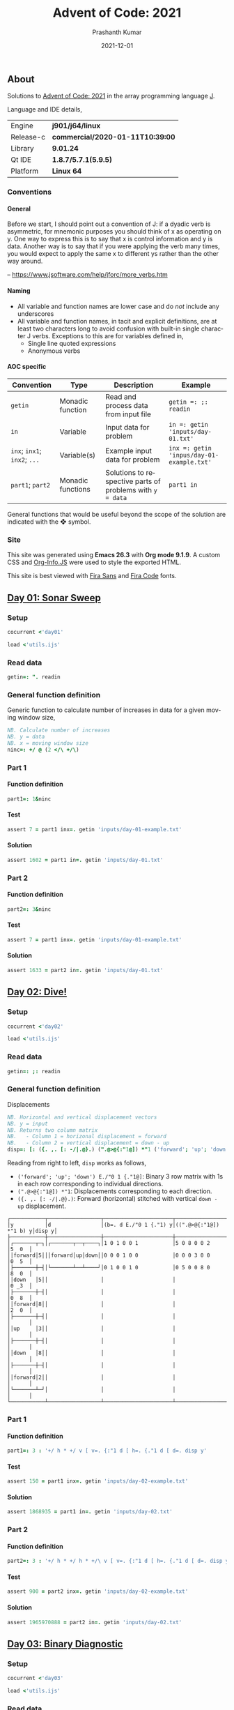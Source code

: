 #+TITLE:     Advent of Code: 2021
#+AUTHOR:    Prashanth Kumar
#+DATE:      2021-12-01
#+EMAIL:     prasxanth.kumar@gmail.com
#+LANGUAGE:  en

#+INFOJS_OPT: view:info toc:t tdepth:2 sdepth:1 ltoc:nil mouse:underline path:org-info.js buttons:t

#+PROPERTY: header-args:J  :session *aoc2021* :eval never-export

#+HTML_HEAD: <link rel="stylesheet" type="text/css" href="org.css"/>
#+EXPORT_FILE_NAME: docs/index.html
#+EXPORT_EXCLUDE_TAGS: noexport

#+OPTIONS: ':t *:t -:t ::t <:t H:4 \n:nil ^:t arch:headline author:t c:nil
#+OPTIONS: creator:comment d:(not LOGBOOK) date:t e:t email:nil f:t inline:t
#+OPTIONS: num:nil p:nil pri:nil stat:t tags:t tasks:t tex:t timestamp:t toc:t

** Initializations                                                 :noexport:

*** Set working directory path

#+NAME: setwd
#+BEGIN_SRC j :results output
  (1!:44) (jpath '~/Documents/advent-of-code-2021/')
  load <'utils.ijs'
  getcwd ''
#+END_SRC

#+RESULTS: setwd
: /mnt/c/Users/pkumar162722/OneDrive - Applied Materials/Scratch/Analytics Exercises/Scripts/advent-of-code-2021

** About
Solutions to [[https://adventofcode.com/2021][Advent of Code: 2021]] in the array programming language [[https://www.jsoftware.com/#/][J]]. 

Language and IDE details,

| Engine    | *j901/j64/linux*                 |
| Release-c | *commercial/2020-01-11T10:39:00* |
| Library   | *9.01.24*                        |
| Qt IDE    | *1.8.7/5.7.1(5.9.5)*             |
| Platform  | *Linux 64*                       |

*** Conventions

**** General

#+begin_note
Before we start, I should point out a convention of J: if a dyadic verb is asymmetric, 
for mnemonic purposes you should think of x as operating on y.  One way to express this is to say that x is control 
information and y is data.  Another way is to say that if you were applying the verb many times, you would expect to 
apply the same x to different ys rather than the other way around.

-- https://www.jsoftware.com/help/jforc/more_verbs.htm
#+end_note

**** Naming
  + All variable and function names are lower case and do /not/ include any underscores
  + All variable and function names, in tacit and explicit definitions, are at least two characters long to avoid confusion with 
    built-in single character J verbs. Exceptions to this are for variables defined in,
    - Single line quoted expressions
    - Anonymous verbs

**** AOC specific

| Convention                   | Type              | Description                                               | Example                                   |
|------------------------------+-------------------+-----------------------------------------------------------+-------------------------------------------|
| =getin=                      | Monadic function  | Read and process data from input file                     | =getin =: ;: readin=                      |
| =in=                         | Variable          | Input data for problem                                    | =in =: getin 'inputs/day-01.txt'=         |
| =inx=; =inx1=; =inx2=; =...= | Variable(s)       | Example input data for problem                            | =inx =: getin 'inpus/day-01-example.txt'= |
| =part1=; =part2=            | Monadic functions | Solutions to respective parts of problems with =y = data= | =part1 in=                                |

#+begin_attention
General functions that would be useful beyond the scope of the solution are indicated with the ❖ symbol.
#+end_attention

*** Site

This site was generated using *Emacs 26.3* with *Org mode 9.1.9*. A custom CSS and [[https://orgmode.org/worg/code/org-info-js/][Org-Info.JS]] were used to style the exported HTML.

This site is best viewed with [[https://fonts.google.com/specimen/Fira+Sans][Fira Sans]] and [[https://fonts.google.com/specimen/Fira+Code][Fira Code]] fonts.

** [[https://adventofcode.com/2021/day/1][Day 01: Sonar Sweep]]

#+TOC: headlines 2 local

*** Setup

#+BEGIN_SRC j :results output silent
cocurrent <'day01'
#+END_SRC

#+BEGIN_SRC j :results output silent :tangle day01.ijs
load <'utils.ijs'
#+END_SRC

*** Read data

#+BEGIN_SRC j :results output silent :tangle day01.ijs
getin=: ". readin
#+END_SRC

*** General function definition

Generic function to calculate number of increases in data for a given moving window size,
#+BEGIN_SRC j :results output silent :tangle day01.ijs 
NB. Calculate number of increases
NB. y = data
NB. x = moving window size
ninc=: +/ @ (2 </\ +/\)
#+END_SRC

*** Part 1

**** Function definition

#+BEGIN_SRC j :results output silent :tangle day01.ijs
part1=: 1&ninc
#+END_SRC

**** Test

#+BEGIN_SRC j :results output value :tangle day01.ijs
assert 7 = part1 inx=. getin 'inputs/day-01-example.txt'
#+END_SRC

#+RESULTS:

**** Solution

#+BEGIN_SRC j :results output value :tangle day01.ijs
assert 1602 = part1 in=. getin 'inputs/day-01.txt'
#+END_SRC

#+RESULTS:

*** Part 2

**** Function definition

#+BEGIN_SRC j :results output silent :tangle day01.ijs
part2=: 3&ninc
#+END_SRC

**** Test

#+BEGIN_SRC j :results output value :tangle day01.ijs
assert 7 = part1 inx=. getin 'inputs/day-01-example.txt'
#+END_SRC

#+RESULTS:

**** Solution

#+BEGIN_SRC j :results output value :tangle day01.ijs
assert 1633 = part2 in=. getin 'inputs/day-01.txt'
#+END_SRC

#+RESULTS:

** [[https://adventofcode.com/2021/day/2][Day 02: Dive!]]

#+TOC: headlines 2 local

*** Setup

#+BEGIN_SRC j :results output silent
cocurrent <'day02'
#+END_SRC

#+BEGIN_SRC j :results output silent :tangle day02.ijs
load <'utils.ijs'
#+END_SRC

*** Read data

#+BEGIN_SRC j :results output silent :tangle day02.ijs
getin=: ;: readin
#+END_SRC

*** General function definition

***** Displacements

#+BEGIN_SRC j :results output silent :tangle day02.ijs
NB. Horizontal and vertical displacement vectors
NB. y = input
NB. Returns two column matrix
NB.   - Column 1 = horizonal displacement = forward
NB.   - Column 2 = vertical displacement = down - up
disp=: [: ({. ,. [: -/|.@}.) (".@>@{:"1@]) *"1 ('forward'; 'up'; 'down') E./"0 1 {."1@]
#+END_SRC

#+RESULTS:

Reading from right to left, =disp= works as follows,

+ =('forward'; 'up'; 'down') E./"0 1 {."1@]=: Binary 3 row matrix with 1s in each row corresponding to individual directions.
+ =(".@>@{:"1@]) *"1=: Displacements corresponding to each direction.
+ =({. ,. [: -/|.@}.)=: Forward (horizontal) stitched with vertical =down - up= displacement.

#+BEGIN_SRC j :results output value :exports results
3 : 0''
y=. getin 'inputs/day-02-example.txt'
d=. ('forward'; 'up'; 'down')
g=. (".&.> ,:~ ]) ('y'; 'd'; '(b=. d E./"0 1 {."1) y'; '((".@>@{:"1@]) *"1 b) y'; 'disp y')
smoutput g
)
#+END_SRC

#+RESULTS:
#+begin_example
┌───────────┬─────────────────┬──────────────────────┬───────────────────────┬──────┐
│y          │d                │(b=. d E./"0 1 {."1) y│((".@>@{:"1@]) *"1 b) y│disp y│
├───────────┼─────────────────┼──────────────────────┼───────────────────────┼──────┤
│┌───────┬─┐│┌───────┬──┬────┐│1 0 1 0 0 1           │5 0 8 0 0 2            │5  0  │
││forward│5│││forward│up│down││0 0 0 1 0 0           │0 0 0 3 0 0            │0  5  │
│├───────┼─┤│└───────┴──┴────┘│0 1 0 0 1 0           │0 5 0 0 8 0            │8  0  │
││down   │5││                 │                      │                       │0 _3  │
│├───────┼─┤│                 │                      │                       │0  8  │
││forward│8││                 │                      │                       │2  0  │
│├───────┼─┤│                 │                      │                       │      │
││up     │3││                 │                      │                       │      │
│├───────┼─┤│                 │                      │                       │      │
││down   │8││                 │                      │                       │      │
│├───────┼─┤│                 │                      │                       │      │
││forward│2││                 │                      │                       │      │
│└───────┴─┘│                 │                      │                       │      │
└───────────┴─────────────────┴──────────────────────┴───────────────────────┴──────┘
#+end_example

*** Part 1

**** Function definition

#+BEGIN_SRC j :results output silent :tangle day02.ijs
part1=: 3 : '+/ h * +/ v [ v=. {:"1 d [ h=. {."1 d [ d=. disp y'
#+END_SRC

**** Test

#+BEGIN_SRC j :results output value :tangle day02.ijs
assert 150 = part1 inx=. getin 'inputs/day-02-example.txt'
#+END_SRC

#+RESULTS:

**** Solution
    
#+BEGIN_SRC j :results output scalar value :tangle day02.ijs
assert 1868935 = part1 in=. getin 'inputs/day-02.txt'
#+END_SRC

#+RESULTS:

*** Part 2

**** Function definition

#+BEGIN_SRC j :results output silent :tangle day02.ijs
part2=: 3 : '+/ h * +/ h * +/\ v [ v=. {:"1 d [ h=. {."1 d [ d=. disp y'
#+END_SRC

**** Test

#+BEGIN_SRC j :results output value :tangle day02.ijs
assert 900 = part2 inx=. getin 'inputs/day-02-example.txt'
#+END_SRC

#+RESULTS:

**** Solution

#+BEGIN_SRC j :results output scalar value :tangle day02.ijs
assert 1965970888 = part2 in=. getin 'inputs/day-02.txt'
#+END_SRC

#+RESULTS:

** [[https://adventofcode.com/2021/day/3][Day 03: Binary Diagnostic]]

#+TOC: headlines 2 local

*** Setup
   
#+BEGIN_SRC j :results output silent
cocurrent <'day03'
#+END_SRC

#+BEGIN_SRC j :results output silent :tangle day03.ijs
load <'utils.ijs'
#+END_SRC

*** Read data

#+BEGIN_SRC j :results output silent :noweb yes :tangle day03.ijs
getin=: "."0 readin
#+END_SRC

*** Part 1
**** Function definition

#+BEGIN_SRC j :results output silent :tangle day03.ijs
part1=: (*&:#. -.)@(-:@# < +/)  NB. (epsilon =: -. gamma)
#+END_SRC

**** Test
#+BEGIN_SRC j :results output value :tangle day03.ijs
assert 198 = part1 inx=. getin 'inputs/day-03-example.txt'
#+END_SRC

#+RESULTS:

**** Solution
#+BEGIN_SRC j :results output scalar value :tangle day03.ijs
assert 2595824 = part1 in=. getin 'inputs/day-03.txt'
#+END_SRC

#+RESULTS:

*** Part 2: Approach 1
**** Function definitions
The approach is to recursively filter rows by the most (or least) common element in the first column and then move the first column 
to the end of the input matrix until only one row remains. However, this only works when the number of iterations required is equal to 
the number of columns, since in this case the order of the columns is unchanged at the end of the iterations cycle. The general case, 
where the number of iterations is less than the number of columns, is handled by adding column numbers as the first row to the input and 
then using the resulting permutation of column numbers at the end of the iterations to restore the original column order.

#+BEGIN_SRC j :results output silent :tangle day03.ijs
rating=: 1 : '[: ({: {~ /:@{.) [: (1&|.)"1@({. , u filtrows@}.)^:(2: < #)^:_ (i.@{:@$ , ])'
#+END_SRC

where,
#+BEGIN_SRC j :results output silent :tangle day03.ijs
filtrows=: 1 : '] #~ {."1 = -:@# u [: +/ {."1'
#+END_SRC

Reading from right to left, the =rating= function works as follows,

+ =(i.@{:@$ , ])=: Prepend a row of column numbers (header) to the input.                                          
+ =(1&│.)"1@({. , u filtrows@}.)^:(2: < #)^:_=: 
    - Filter rows, /without header/, from input matrix corresponding to =u= (most or least) common elements in the first column. 
    - Add back header, and move first column to end of filtered input.
    - Stop when two rows remain (1 header row + 1 input row).
+ =({: {~ /:@{.)=: Reorder second row (input) by first row (column numbers).  

#+BEGIN_SRC j :results output value :exports results
3 : 0''
y=. #.inv 5 13 29 11
g=. (".&.> ,.~ ]) ('y'; '(h=. i.@{:@$ , ]) y'; '(t=. ({. , <: filtrows@}.)) h y'; '(s=. (1&|.)"1)@t^:1 h y'; 's@t^:2 h y'; 'r=. s@t^:3 h y'; '({: {~ /:@{.) r'; '<: rating y') 
smoutput g
)
#+END_SRC

#+RESULTS:
#+begin_example
┌───────────────────────────────┬─────────┐
│y                              │0 0 1 0 1│
│                               │0 1 1 0 1│
│                               │1 1 1 0 1│
│                               │0 1 0 1 1│
├───────────────────────────────┼─────────┤
│(h=. i.@{:@$ , ]) y            │0 1 2 3 4│
│                               │0 0 1 0 1│
│                               │0 1 1 0 1│
│                               │1 1 1 0 1│
│                               │0 1 0 1 1│
├───────────────────────────────┼─────────┤
│(t=. ({. , <: filtrows@}.)) h y│0 1 2 3 4│
│                               │0 0 1 0 1│
│                               │0 1 1 0 1│
│                               │0 1 0 1 1│
├───────────────────────────────┼─────────┤
│(s=. (1&|.)"1)@t^:1 h y        │1 2 3 4 0│
│                               │0 1 0 1 0│
│                               │1 1 0 1 0│
│                               │1 0 1 1 0│
├───────────────────────────────┼─────────┤
│s@t^:2 h y                     │2 3 4 0 1│
│                               │1 0 1 0 1│
│                               │0 1 1 0 1│
├───────────────────────────────┼─────────┤
│r=. s@t^:3 h y                 │3 4 0 1 2│
│                               │0 1 0 1 1│
├───────────────────────────────┼─────────┤
│({: {~ /:@{.) r                │0 1 1 0 1│
├───────────────────────────────┼─────────┤
│<: rating y                    │0 1 1 0 1│
└───────────────────────────────┴─────────┘
#+end_example

***** Life support rating

#+BEGIN_SRC j :results output silent :tangle day03.ijs
part2=: */@:#.@(> rating ,: <: rating)
#+END_SRC

**** Test

#+BEGIN_SRC j :results output value :tangle day03.ijs
assert 230 = part2 inx=. getin 'inputs/day-03-example.txt'
#+END_SRC

#+RESULTS:

**** Solution
#+BEGIN_SRC j :results output scalar value :tangle day03.ijs
assert 2135254 = part2 in=. getin 'inputs/day-03.txt'
#+END_SRC

#+RESULTS:

*** Part 2: Approach 2
**** Function definitions

Approach is to iteratively remove all rows with the most (or least) common elements across each column.

#+BEGIN_SRC j :results output silent :tangle day03.ijs
rating=: 1 : 0
ix=. {.@I.@(-. @ (-: 1&|.)"1 @ |:) NB. index of first column where elements differ
cm=. { +/ u~ # - +/ 	     NB. common elements 'u' in x = column of y = data
fr=. ix (] #~ cm = {"1) ]  NB. filter all rows with 'cm' common elements in column (ix y)
fr`]@.(1 = #@])^:_ y	     NB. iterate until one row remains
)
#+END_SRC

#+BEGIN_SRC j :results output silent :tangle day03.ijs
part2=: [: */ [: #. > rating , <: rating
#+END_SRC

**** Test
#+BEGIN_SRC j :results output value :tangle day03.ijs
assert 230 = part2 inx=. getin 'inputs/day-03-example.txt'
#+END_SRC

#+RESULTS:
**** Solution
#+BEGIN_SRC j :results output scalar value :tangle day03.ijs
assert 2135254 = part2 in=. getin 'inputs/day-03.txt'
#+END_SRC

#+RESULTS:

** [[https://adventofcode.com/2021/day/4][Day 04: Giant Squid]]

#+TOC: headlines 2 local

*** Setup
   
#+BEGIN_SRC j :results output silent
cocurrent <'day04'
#+END_SRC

#+BEGIN_SRC j :results output silent :tangle day04.ijs
load <'utils.ijs'
#+END_SRC

*** Read data

#+BEGIN_SRC j :results output silent :tangle day04.ijs
getin=: a: -.~ <@". readin@]
#+END_SRC

Split list of calls and boards in input data,

#+BEGIN_SRC j :results output silent :tangle day04.ijs
calls=: 0&{::
boards=: _5 [\ >@}. 
#+END_SRC

*** General function definitions 
**** Winning Sequence

One approach to obtaining the winning sequence of boards and corresponding calls is described below.

Consider the following set of calls,

#+BEGIN_SRC j :results output value
excalls=: 45 41 47 36 46 27 44 24 33 35 26 38 43 28 23 32 34 25 29 39 31 40 37 42 30
#+END_SRC

#+RESULTS:

and the corresponding board,

#+BEGIN_SRC j :results output value :exports both
exboard=: _5 [\ 23 + 25?.25
exboard
#+END_SRC

#+RESULTS:
: 42 44 31 26 32
: 36 34 40 45 43
: 28 24 25 41 46
: 30 35 29 47 33
: 39 23 37 38 27

The call number (index) at which an element on the board is marked is,

#+BEGIN_SRC j :results output value :exports both
excalls i. exboard
#+END_SRC

#+RESULTS:
: 23  6 20 10 15
:  3 16 21  0 12
: 13  7 17  1  4
: 24  9 18  2  8
: 19 14 22 11  5

#+begin_important
The *maximum* in each row (or column) above is the call index at which all numbers in that row (or column) are marked.
#+end_important

For example, all numbers in the first row are not marked until the 23^rd number is called. For the second row, it is the 21^st number called and so on.
Thus,

#+BEGIN_SRC j :results output value :exports both
excalls ((>./"1 , >./)@i.) exboard
#+END_SRC

#+RESULTS:
: 23 21 17 24 22 24 16 22 11 15

#+begin_important
The earliest a board can win /Bingo!/ is given by the *minimum* of the (maximum row and column) indices. 
#+end_important

In the example above, the board wins after the 11^th number is called because after that all numbers in the 4^th column will be marked,

#+BEGIN_SRC j :results output value :exports both
excalls ((<./)@(>./"1 , >./)@i.) exboard
#+END_SRC

#+RESULTS:
: 11

Now consider the example set of calls and the three boards in the problem,
#+BEGIN_SRC j :results output silent
inx=: getin 'inputs/day-04-example.txt'
#+END_SRC

#+BEGIN_SRC j :results output value :exports both
calls inx
#+END_SRC
#+RESULTS:
: 7 4 9 5 11 17 23 2 0 14 21 24 10 16 13 6 15 25 12 22 18 20 8 19 3 26 1

#+BEGIN_SRC j :results output value :exports both
boards inx
#+END_SRC

#+RESULTS:
#+begin_example
22 13 17 11  0
 8  2 23  4 24
21  9 14 16  7
 6 10  3 18  5
 1 12 20 15 19

 3 15  0  2 22
 9 18 13 17  5
19  8  7 25 23
20 11 10 24  4
14 21 16 12  6

14 21 17 24  4
10 16 15  9 19
18  8 23 26 20
22 11 13  6  5
 2  0 12  3  7
#+end_example

The call indices at which each board wins /Bingo!/ ⇒ 1 row or column is completely marked,

#+BEGIN_SRC j :results output value :exports both
(calls (<./)@(>./"1 , >./)"_1@i. boards) inx
#+END_SRC

#+RESULTS:
: 13 14 11

Calls up to the n^th index = =(n + 1) {. calls= ⇒ above results must be incremented by one,

#+BEGIN_SRC j :results output value :exports both
(calls >:@(<./)@(>./"1 , >./)"_1@i. boards) inx
#+END_SRC

#+RESULTS:
: 14 15 12

#+begin_attention
*Grading-up* the winning call indices gives the corresponding boards.
#+end_attention

So a two column list of boards and corresponding win call indices, ordered by the call indices, is

#+BEGIN_SRC j :results output value :exports both
(calls (/: ,. /:~)@(>:@(<./)@(>./"1 , >./)"_1@i.) boards) inx
#+END_SRC

#+RESULTS:
: 2 12
: 0 14
: 1 15

 ⇒ the 2^nd board wins after the 12^th call, the 0^th board after the 14^th and the 1^st board after the 15^th call.

The winning sequence function is thus defined,

#+BEGIN_SRC j :results output silent :tangle day04.ijs
winseq=: (/: ,. /:~)@(>:@(<./)@(>./"1 , >./)"_1@i.)
#+END_SRC

**** Score

#+BEGIN_SRC j :results output silent :tangle day04.ijs
NB. Calculate score
NB. y = boards
NB. x = calls
NB. u = monadic function to select nth winning board
score=: 1 : '(c {:@{. x) * +/ (, b { y) -. (c {. x) [ ''b c''=. x u @ winseq y'
#+END_SRC

*** Part 1

**** Function definition

#+BEGIN_SRC j :results output silent :tangle day04.ijs
part1=: calls {. score boards
#+END_SRC

**** Test

#+BEGIN_SRC j :results output value :tangle day04.ijs
assert 4512 = part1 inx=. getin 'inputs/day-04-example.txt'
#+END_SRC

#+RESULTS:

**** Solution

#+BEGIN_SRC j :results output value :tangle day04.ijs
assert 2496 = part1 in=. getin 'inputs/day-04.txt'
#+END_SRC

#+RESULTS:

*** Part 2

**** Function definition

#+BEGIN_SRC j :results output silent :tangle day04.ijs
part2=: calls {: score boards
#+END_SRC

**** Test

#+BEGIN_SRC j :results output value :tangle day04.ijs
assert 1924 = part2 inx=. getin 'inputs/day-04-example.txt'
#+END_SRC

#+RESULTS:

**** Solution

#+BEGIN_SRC j :results output value :tangle day04.ijs
assert 25925 = part2 in=. getin 'inputs/day-04.txt'
#+END_SRC

#+RESULTS:
** [[https://adventofcode.com/2021/day/5][Day 05: Hydrothermal Venture]]

#+TOC: headlines 2 local

*** Setup

#+BEGIN_SRC j :results output silent
cocurrent <'day05'
#+END_SRC

#+BEGIN_SRC j :results output silent :tangle day05.ijs
load <'utils.ijs'
#+END_SRC

*** Read data

#+BEGIN_SRC j :results output silent :tangle day05.ijs
getin=: ".@(rplc&('->';',:';',';' ')) readin
#+END_SRC

Note that '->' is replaced with ',:' so that executing each row casts the =(x, y)= coordinates in each row to a $2 \times 2$ matrix. This results in 
an $N \times 2 \times 2$ matrix for $N$ points (rows) in the file.

*** General function definitions

**** ❖ Sequence generator

Generate sequence in closed interval =(x, y)=,

#+BEGIN_SRC j :results output silent :tangle day05.ijs 
NB. Generate sequence in closed interval (x, y)
NB. x < y: Ascending  ]  5 seq 8  => 5 6 7 8
NB. x > y: Descending ] _2 seq _5 => _2 _3 _4 _5
NB. x = y: Constant   ]  0 seq 0  => 0
seq=: [ + (-@* * i.@>:@|)@-
#+END_SRC

#+BEGIN_SRC j :results output value :exports results
(".&.> ,:~ ]) ('_3 seq 4'; '7 seq 3'; '9 seq 9')
#+END_SRC

#+RESULTS:
: ┌──────────────────┬─────────┬───────┐
: │_3 seq 4          │7 seq 3  │9 seq 9│
: ├──────────────────┼─────────┼───────┤
: │_3 _2 _1 0 1 2 3 4│7 6 5 4 3│9      │
: └──────────────────┴─────────┴───────┘

For 2-element =x = (x1, y1)= and =y = (x2, y2)=, =seq= can be considered to interpolate between the coordinates. 
Of course this only works for horizontal, vertical and 45^o diagonal lines!

#+BEGIN_SRC j :results output value :exports results
(".&.> ,:~ ]) ('(0 9) seq (5 9)'; '(3 2) seq (3 7)'; '(4 4) seq (8 8)')
#+END_SRC

#+RESULTS:
: ┌───────────────┬───────────────┬───────────────┐
: │(0 9) seq (5 9)│(3 2) seq (3 7)│(4 4) seq (8 8)│
: ├───────────────┼───────────────┼───────────────┤
: │0 1 2 3 4 5    │3 3 3 3 3 3    │4 5 6 7 8      │
: │9 9 9 9 9 9    │2 3 4 5 6 7    │4 5 6 7 8      │
: └───────────────┴───────────────┴───────────────┘

**** ❖ Points

#+BEGIN_SRC j :results output silent :tangle day05.ijs
NB. Interpolate points across coordinate endpoints
NB. y = N x 2 x 2 matrix of N points
NB.         2 x 2 submatrices are (x1 y1 ,: x2 y2) coordinates for each point
NB. Returns 2-column list of interpolated (x, y) pairs for all points
pts=: [: ; _2 <@|:@seq"1/\"_1 ]
#+END_SRC


#+BEGIN_SRC j :results output value :exports results
3 : 0''
y=. _2 [\"_1 (0 9 5 9 , 3 2 3 7 ,: 4 4 8 8)
g=. (".&.> ,:~ ]) ('y'; 'pts y')
smoutput g
)
#+END_SRC

#+RESULTS:
#+begin_example
┌───┬─────┐
│y  │pts y│
├───┼─────┤
│0 9│0 9  │
│5 9│1 9  │
│   │2 9  │
│3 2│3 9  │
│3 7│4 9  │
│   │5 9  │
│4 4│3 2  │
│8 8│3 3  │
│   │3 4  │
│   │3 5  │
│   │3 6  │
│   │3 7  │
│   │4 4  │
│   │5 5  │
│   │6 6  │
│   │7 7  │
│   │8 8  │
└───┴─────┘
#+end_example

**** Intersections

#+BEGIN_SRC j :results output silent :tangle day05.ijs
NB. Count number of intersections between N lines
NB. y = N x 2 x 2 matrix of N points
NB.         2 x 2 submatrices are (x1 y1 ,: x2 y2) coordinates for each point
NB. x is minimum number of intersections
intersect=: [: +/ [ <: [: #/.~ pts 
#+END_SRC

**** Filter vertical and horizontal lines

#+BEGIN_SRC j :results output silent :tangle day05.ijs
NB. Filter coordinates of vertical and horizontal lines
NB. y = N x 2 x 2 matrix of N points
NB.         2 x 2 submatrices are (x1 y1 ,: x2 y2) coordinates for each point
filtvh=: ] #~ (+./"1 @: =/)"_1
#+END_SRC

*** Part 1

**** Function definition

#+BEGIN_SRC j :results output silent :tangle day05.ijs
part1=: 2&intersect @ filtvh
#+END_SRC

**** Test

#+BEGIN_SRC j :results output value :tangle day05.ijs
assert 5 = part1 inx=. getin 'inputs/day-05-example.txt'
#+END_SRC

#+RESULTS:

**** Solution

#+BEGIN_SRC j :results output value :tangle day05.ijs
assert 7473 = part1 in=. getin 'inputs/day-05.txt'
#+END_SRC

#+RESULTS:

*** Part 2

**** Function definition

#+BEGIN_SRC j :results output silent :tangle day05.ijs
part2=: 2&intersect
#+END_SRC

**** Test

#+BEGIN_SRC j :results output value :tangle day05.ijs
assert 12 = part2 inx=. getin 'inputs/day-05-example.txt'
#+END_SRC

#+RESULTS:

**** Solution

#+BEGIN_SRC j :results output value :tangle day05.ijs
assert 24164 = part2 in=. getin 'inputs/day-05.txt'
#+END_SRC

#+RESULTS:

** [[https://adventofcode.com/2021/day/6][Day 06: Lanternfish]]

#+TOC: headlines 2 local

*** Setup

#+BEGIN_SRC j :results output silent
cocurrent <'day06'
#+END_SRC

#+BEGIN_SRC j :results output silent :tangle day06.ijs
load <'utils.ijs'
#+END_SRC

*** Read data

#+BEGIN_SRC j :results output silent :tangle day06.ijs
getin=: [: , ". readin
#+END_SRC

*** General function definitions

**** Stochastic matrix

This class of problems is most easily solved using a [[https://en.wikipedia.org/wiki/Stochastic_matrix][stochastic matrix]]. The function below defines a stochastic matrix per conditions of the problem,

#+BEGIN_SRC j :results output silent :tangle day06.ijs 
NB. stochastic matrix
stoctrix=: (1 0) ,~ (0 0 0 0 0 0 1 0) ,. (e.@i. 8)
#+END_SRC

#+BEGIN_SRC j :results output value :exports both
stoctrix
#+END_SRC

#+RESULTS:
: 0 1 0 0 0 0 0 0 0
: 0 0 1 0 0 0 0 0 0
: 0 0 0 1 0 0 0 0 0
: 0 0 0 0 1 0 0 0 0
: 0 0 0 0 0 1 0 0 0
: 0 0 0 0 0 0 1 0 0
: 1 0 0 0 0 0 0 1 0
: 0 0 0 0 0 0 0 0 1
: 1 0 0 0 0 0 0 0 0

**** Matrix operations

#+BEGIN_SRC j :results output silent :tangle day06.ijs
NB. Matrix product
mp=: +/ . *
#+END_SRC

#+BEGIN_SRC j :results output silent :tangle day06.ijs
NB. Raise matrix to nth power
NB. Source: https://code.jsoftware.com/wiki/Essays/Repeated_Squaring
mpow=: 4 : 'mp/ mp~^:(I.|.#:y) x'
#+END_SRC

**** Number of fish

#+BEGIN_SRC j :results output silent :tangle day06.ijs
NB. Count number of fish after N generations
NB. x = input/start state
NB. y = generations (integer)
nfish=: [: +/ stoctrix&mpow@] mp ([: <:@#/.~ (i.9) , [)
#+END_SRC

Reading from right to left, =nfish= works as follows, 

+ =([: <:@#/.~ (i.9) , [)=: Count number of fish in input grouped by =x= (age)
+ =stoctrix&mpow@] mp=: Multiply grouped fish count by stochastic matrix after =y= generations
+ =+/=: Total fish after =y= generations

*** Part 1

**** Function definition

#+BEGIN_SRC j :results output silent :tangle day06.ijs
part1=: nfish
#+END_SRC

**** Test

#+BEGIN_SRC j :results output value :tangle day06.ijs
inx=. getin 'inputs/day-06-example.txt'
assert 26 = inx part1 18 
assert 5934 = inx part1 80
#+END_SRC

#+RESULTS:

**** Solution

#+BEGIN_SRC j :results output value :tangle day06.ijs
assert 360761 = 80 part1~ in=. getin 'inputs/day-06.txt'
#+END_SRC

#+RESULTS:

*** Part 2

**** Function definition

#+BEGIN_SRC j :results output silent :tangle day06.ijs
part2=: nfish
#+END_SRC

**** Test

#+BEGIN_SRC j :results output value :tangle day06.ijs
assert 26984457539 = 256 part1~ inx=. getin 'inputs/day-06-example.txt'
#+END_SRC

#+RESULTS:

**** Solution

#+BEGIN_SRC j :results output value :tangle day06.ijs
assert 1632779838045 = 256 part2~ in=. getin 'inputs/day-06.txt'
#+END_SRC

#+RESULTS:

** [[https://adventofcode.com/2021/day/7][Day 07: The Treachery of Whales]]

#+TOC: headlines 2 local

*** Setup

#+BEGIN_SRC j :results output silent
cocurrent <'day07'
#+END_SRC

#+BEGIN_SRC j :results output silent :tangle day07.ijs
load 'stats/base'
load <'utils.ijs'
#+END_SRC

*** Read data

#+BEGIN_SRC j :results output silent :tangle day07.ijs
getin=: [: , ". readin
#+END_SRC

*** Part 1

**** Function definition

See this [[https://math.stackexchange.com/questions/318381/on-a-1-d-line-the-point-that-minimizes-the-sum-of-the-distances-is-the-median][stackexchange]] question for the explanation of why median minimizes the distance on a 1-D line. 

#+BEGIN_SRC j :results output silent :tangle day07.ijs
part1=: [: +/ |@(] - median)
#+END_SRC

**** Test

#+BEGIN_SRC j :results output value :tangle day07.ijs
assert 37 = part1 inx=. getin 'inputs/day-07-example.txt'
#+END_SRC

#+RESULTS:

**** Solution

#+BEGIN_SRC j :results output value :tangle day07.ijs
assert 329389 = part1 in=. getin 'inputs/day-07.txt'
#+END_SRC

#+RESULTS:

*** Part 2

**** Function definition

#+BEGIN_SRC j :results output silent :tangle day07.ijs
part2=: [: x:@+/ -:@(>: * ])@(] |@- <.@mean)
#+END_SRC

Reading from right to left, this works as follows,

+ =-:@(>: * ])@(] |@- <.@mean)=
  - =(] |@- <.@mean)=: Mean absolute deviation = distance from best horizontal position
    - =<.@mean=: Largest integer not tolerantly exceeding the mean
  - =-:@(>: * ])=: Fuel cost for each crab = $n (n + 1)/2$
+ =+/=: Total fuel cost
+ =x:=: Extended integer (full precision)

**** Test

#+BEGIN_SRC j :results output value :tangle day07.ijs
assert 170 = part2 inx=. getin 'inputs/day-07-example.txt'
#+END_SRC

#+RESULTS:

***** Notes                                                        :noexport:

    The solution in the example is =168=. This is obtained by using =>.@mean=, instead of =<.@mean=, in =part2= above. The reason is that the mean 
    optimizes $n^2$ but here it is used to optimize $n (n+1) / 2 = \mathcal{O} (n^2 + n)$. The uncertainty therefore comes from the residual 
    $\mathcal{O}(n)$.

**** Solution

#+BEGIN_SRC j :results output value :tangle day07.ijs
assert 86397080 = part2 in=. getin 'inputs/day-07.txt'
#+END_SRC

#+RESULTS:

** [[https://adventofcode.com/2021/day/8][Day 08: Seven Segment Search]]

#+TOC: headlines 2 local

*** Setup

#+BEGIN_SRC j :results output silent
cocurrent <'day08'
#+END_SRC

#+BEGIN_SRC j :results output silent :tangle day08.ijs
load <'utils.ijs'
#+END_SRC

*** Read data

#+BEGIN_SRC j :results output silent :tangle day08.ijs
getin=: [: /:~&.> ;: readin
#+END_SRC

To simplify the solution, the random-ordered entries are sorted alphabetically. 

*** Part 1

**** Function definitions

This solution is from [[https://github.com/jitwit/aoc/blob/a/J/21/08.ijs][jitwit]].

#+BEGIN_SRC j :results output silent :tangle day08.ijs
NB. Count number of digits of given length
NB. y = boxed list of coded digits
NB. x = list of digit lengths
NB. output is count of digits of lengths x in y
ndiglen=: [: +/ [: , [ e.~ #&> @ ]
#+END_SRC

Reading from right to left, =ndiglen= works as follows,

+ =#&> @ ]=: Number of characters in each entry of =y=
+ =[ e.~=: Flag all entry-lengths in =x=
+ =[: +/ [: ,=: Flatten matrix and sum all elements


#+BEGIN_SRC j :results output silent :tangle day08.ijs
part1=: (2 3 4 7) ndiglen _4&{."1@]
#+END_SRC

**** Test

#+BEGIN_SRC j :results output value :tangle day08.ijs
assert 26 = part1 inx=. getin 'inputs/day-08-example.txt'
#+END_SRC

#+RESULTS:

**** Solution

#+BEGIN_SRC j :results output value :tangle day08.ijs
assert 284 = part1 in=. getin 'inputs/day-08.txt'
#+END_SRC

#+RESULTS:

*** Part 2

**** Unique identifiers

Based on logic from: https://github.com/jitwit/aoc/blob/a/J/21/08.ijs.

  #+BEGIN_SRC j :results output silent :tangle day08.ijs
NB. Table of unique identifiers
NB. A digit can be uniquely identified by length, 
NB. intersection with 1 and intersection with 4
tbluids=: _3 ]\ 6 2 3 2 2 2 5 1 2 5 2 3 4 2 4 5 1 3 6 1 3 3 2 2 7 2 4 6 2 4
  #+END_SRC

#+BEGIN_SRC j :results output value :exports results :tangle day08.ijs
tbluids
#+END_SRC

#+RESULTS:
#+begin_example
6 2 3
2 2 2
5 1 2
5 2 3
4 2 4
5 1 3
6 1 3
3 2 2
7 2 4
6 2 4
#+end_example

The first column is length. Second and third columns are intersections with 1 and 4.

**** Function definitions

***** Get identifiers

#+BEGIN_SRC j :results output silent :tangle day08.ijs
NB. Get identifiers of output x based on encodings in y
NB. y = boxed list of outputs
NB. x = boxed list of encoded entries (#y = 10)
getids=: ([: #&> ]) ,. ] +/@e.&>/ (0 2&{)@(/: #&>)@[
#+END_SRC

Reading from right to left, =getids= works as follows,

+ =] +/@e.&>/ (0 2&{)@(/: #&>)@[=: Get intersections of each output entry in =y= with 1 and 4 in encodings =x=
    - =(0 2&{)@(/: #&>)@[=: Sort encodings =y= by length and select digits 1 and 4
+ =([: #&> ]) ,.=: Prepend column with lengths of output entries
+ Result is a =(#y) x 3= matrix,
  - First column are the lengths of output entries
  - Second and third columns are intersections of corresponding outputs with 1 and 4

#+BEGIN_SRC j :results output value :exports results
3 : 0''
y=. {. getin 'inputs/day-08-example.txt'
g=. (".&.> ,.~ ]) ('e=. 10&{. y'; 'o=. _4&{. y')
smoutput g
)
#+END_SRC

#+RESULTS:
: ┌───────────┬────────────────────────────────────────────────────────────┐
: │e=. 10&{. y│┌──┬───────┬──────┬──────┬────┬─────┬──────┬─────┬─────┬───┐│
: │           ││be│abcdefg│bcdefg│acdefg│bceg│cdefg│abdefg│bcdef│abcdf│bde││
: │           │└──┴───────┴──────┴──────┴────┴─────┴──────┴─────┴─────┴───┘│
: ├───────────┼────────────────────────────────────────────────────────────┤
: │o=. _4&{. y│┌───────┬─────┬──────┬────┐                                 │
: │           ││abcdefg│bcdef│bcdefg│bceg│                                 │
: │           │└───────┴─────┴──────┴────┘                                 │
: └───────────┴────────────────────────────────────────────────────────────┘

#+BEGIN_SRC j :results output value :exports results
3 : 0''
y=. {. getin 'inputs/day-08-example.txt'
(".&.> ,.~ ]) ('e=. 10&{. y'; 'o=. _4&{. y')
g=. (".&.> ,.~ ]) ('s=. (/: #&>) e'; 'd=. (0 2&{) s'; 'i=. o +/@e.&>/ d'; '(#&> o) ,. i'; 'e getids o')
smoutput g
)
#+END_SRC

#+RESULTS:
#+begin_example
┌────────────────┬────────────────────────────────────────────────────────────┐
│s=. (/: #&>) e  │┌──┬───┬────┬─────┬─────┬─────┬──────┬──────┬──────┬───────┐│
│                ││be│bde│bceg│cdefg│bcdef│abcdf│bcdefg│acdefg│abdefg│abcdefg││
│                │└──┴───┴────┴─────┴─────┴─────┴──────┴──────┴──────┴───────┘│
├────────────────┼────────────────────────────────────────────────────────────┤
│d=. (0 2&{) s   │┌──┬────┐                                                   │
│                ││be│bceg│                                                   │
│                │└──┴────┘                                                   │
├────────────────┼────────────────────────────────────────────────────────────┤
│i=. o +/@e.&>/ d│2 4                                                         │
│                │2 3                                                         │
│                │2 4                                                         │
│                │2 4                                                         │
├────────────────┼────────────────────────────────────────────────────────────┤
│(#&> o) ,. i    │7 2 4                                                       │
│                │5 2 3                                                       │
│                │6 2 4                                                       │
│                │4 2 4                                                       │
├────────────────┼────────────────────────────────────────────────────────────┤
│e getids o      │7 2 4                                                       │
│                │5 2 3                                                       │
│                │6 2 4                                                       │
│                │4 2 4                                                       │
└────────────────┴────────────────────────────────────────────────────────────┘
#+end_example

***** Decode

#+BEGIN_SRC j :results output silent :tangle day08.ijs
NB. Return decimal number of output in y
NB. y = encodings (first 10 columns) and outputs to decode (last four columns)
NB. x = lookup table with unique identifiers for digits
decode=: 10 #. [ i. (10&{. getids _4&{.)@]
#+END_SRC

Reading from right to left, =decode= works as follows,

+ =[ i. (10&{. getids _4&{.)@]=: Find digits in output of =y= in =x= (table of identifiers)
    - =(10&{. getids _4&{.)@]=: Get identifiers for digits in output of =y= (last four columns) using encodings in =y= (first 10 columns)
+ =10 #.=: Convert individual digits to decimal number

***** Total

#+BEGIN_SRC j :results output silent :tangle day08.ijs
part2=: [: +/ (tbluids decode ])"1
 #+END_SRC

**** Test

#+BEGIN_SRC j :results output value :tangle day08.ijs
assert 61229 = part2 inx=. getin 'inputs/day-08-example.txt'
#+END_SRC

#+RESULTS:

**** Solution

#+BEGIN_SRC j :results output value :tangle day08.ijs
assert 973499 = part2 in=. getin 'inputs/day-08.txt'
#+END_SRC

#+RESULTS:

** [[https://adventofcode.com/2021/day/9][Day 09: Smoke Basin]]

#+TOC: headlines 2 local

*** Setup

#+BEGIN_SRC j :results output silent
cocurrent <'day09'
#+END_SRC

#+BEGIN_SRC j :results output silent :tangle day09.ijs
load <'utils.ijs'
#+END_SRC

*** Read data

#+BEGIN_SRC j :results output silent :tangle day09.ijs
getin=: "."0 readin
#+END_SRC

*** Part 1

**** Function definitions

This solution follows the approach in [[https://www.jsoftware.com/help/learning/31.htm][Golden Rule Example 2: Conway's "Life"]],

***** Low points

#+BEGIN_SRC j :results output silent :tangle day09.ijs
NB. Find low points in matrix y
NB. Low points = locations that are lower than any of 
NB. its adjacent (up, down, left, and right) locations
lowpoints=: ] < [: <./ (_1&* , ])@=@i.@2: (|.!.9) ]
#+END_SRC

#+BEGIN_SRC j :results output value :exports results
3 : 0''
y=. getin 'inputs/day-09-example.txt'
g=. (".&.> ,:~ ]) ('y'; 'lowpoints y')
smoutput g
)
#+END_SRC

#+RESULTS:
: ┌───────────────────┬───────────────────┐
: │y                  │lowpoints y        │
: ├───────────────────┼───────────────────┤
: │2 1 9 9 9 4 3 2 1 0│0 1 0 0 0 0 0 0 0 1│
: │3 9 8 7 8 9 4 9 2 1│0 0 0 0 0 0 0 0 0 0│
: │9 8 5 6 7 8 9 8 9 2│0 0 1 0 0 0 0 0 0 0│
: │8 7 6 7 8 9 6 7 8 9│0 0 0 0 0 0 0 0 0 0│
: │9 8 9 9 9 6 5 6 7 8│0 0 0 0 0 0 1 0 0 0│
: └───────────────────┴───────────────────┘

***** Risk level

#+BEGIN_SRC j :results output silent :tangle day09.ijs
part1=: [: +/ [: , >:@] * lowpoints
#+END_SRC

**** Test

#+BEGIN_SRC j :results output value :tangle day09.ijs
assert 15 = part1 inx=. getin 'inputs/day-09-example.txt'
#+END_SRC

#+RESULTS:

**** Solution

#+BEGIN_SRC j :results output value :tangle day09.ijs
assert 548 = part1 in=. getin 'inputs/day-09.txt'
#+END_SRC

#+RESULTS:

*** Part 2

**** Function definitions

***** Find adjacent regions

    The problem is greatly simplified by using =findadj= from the [[http://www.jsoftware.com/pipermail/general/2005-August/023886.html][Jforum]].

#+BEGIN_SRC j :results output silent :tangle day09.ijs
findadj=: (|."1@|:@:>. * * 1&(|.!.0))^:4^:_ @ (*>:@i.@$)
#+END_SRC

#+BEGIN_SRC j :results output value :exports results
3 : 0''
y=. 5 9$1 1 0 0 0 1 1 0 0 1 1 1 0 0 0 1 1 0 0 0 0 0 1 0 0 1 0 0 0 0 0 1 1 1 1
g=. (".&.> ,:~ ]) ('y'; 'findadj y')
smoutput g
)
#+END_SRC

#+RESULTS:
: ┌─────────────────┬─────────────────────────┐
: │y                │findadj y                │
: ├─────────────────┼─────────────────────────┤
: │1 1 0 0 0 1 1 0 0│12 12  0 0  0 45 45  0  0│
: │1 1 1 0 0 0 1 1 0│12 12 12 0  0  0 45 45  0│
: │0 0 0 0 1 0 0 1 0│ 0  0  0 0 45  0  0 45  0│
: │0 0 0 0 1 1 1 1 1│ 0  0  0 0 45 45 45 45 45│
: │1 0 0 0 1 1 0 0 1│37  0  0 0 45 45  0  0 45│
: └─────────────────┴─────────────────────────┘

***** Basin sizes

#+BEGIN_SRC j :results output silent :tangle day09.ijs
NB. Basin sizes in descending order
bsizes=: (\:~)@(#/.~)@(] #~ 0 ~: ]) ,@findadj@(9&~:)
#+END_SRC

Reading from right to left, =bsizes= works as follows,

+ =,@findadj@(9&~:)=:
    - =(9&~:)=: Flag all heights not equal to 9.
    - =findadj=: Mark adjacent regions with unique numbers.
    - =,=: Flatten matrix.
+ =(\:~)@(#/.~)@(] #~ 0 ~: ])=:
   - =(] #~ 0 ~: ])=: Remove 0's = region boundaries.
   - =(#/.~)=: Count number of points in each region.
   - =(\:~)=: Sort counts in descending order.

#+BEGIN_SRC j :results output value :exports results
3 : 0''
y=. 4 6 $ 2 9 0 8 9 1 6 9 5 7 9 4 4 9 3 5
g=. (".&.> ,.~ ]) ('y'; 'r =. (9&~:) y'; 't=. findadj r'; 's=. (] #~ 0 ~: ]) , t'; 'b=. #/.~ s'; '\:~ b'; 'bsizes y')
smoutput g
)
#+END_SRC

#+RESULTS:
#+begin_example
┌─────────────────────┬───────────────────────────────────────────────┐
│y                    │2 9 0 8 9 1                                    │
│                     │6 9 5 7 9 4                                    │
│                     │4 9 3 5 2 9                                    │
│                     │0 8 9 1 6 9                                    │
├─────────────────────┼───────────────────────────────────────────────┤
│r =. (9&~:) y        │1 0 1 1 0 1                                    │
│                     │1 0 1 1 0 1                                    │
│                     │1 0 1 1 1 0                                    │
│                     │1 1 0 1 1 0                                    │
├─────────────────────┼───────────────────────────────────────────────┤
│t=. findadj r        │20  0 23 23  0 12                              │
│                     │20  0 23 23  0 12                              │
│                     │20  0 23 23 23  0                              │
│                     │20 20  0 23 23  0                              │
├─────────────────────┼───────────────────────────────────────────────┤
│s=. (] #~ 0 ~: ]) , t│20 23 23 12 20 23 23 12 20 23 23 23 20 20 23 23│
├─────────────────────┼───────────────────────────────────────────────┤
│b=. #/.~ s           │5 9 2                                          │
├─────────────────────┼───────────────────────────────────────────────┤
│\:~ b                │9 5 2                                          │
├─────────────────────┼───────────────────────────────────────────────┤
│bsizes y             │9 5 2                                          │
└─────────────────────┴───────────────────────────────────────────────┘
#+end_example

***** Three largest basins

#+BEGIN_SRC j :results output silent :tangle day09.ijs
part2=: */ 3&{. bsizes
#+END_SRC

**** Test

#+BEGIN_SRC j :results output value :tangle day09.ijs
assert 1134 = part2 inx=. getin 'inputs/day-09-example.txt'
#+END_SRC

#+RESULTS:

**** Solution

#+BEGIN_SRC j :results output value :tangle day09.ijs
assert 786048 = part2 in=. getin 'inputs/day-09.txt'
#+END_SRC

#+RESULTS:

** [[https://adventofcode.com/2021/day/10][Day 10: Syntax Scoring]]

#+TOC: headlines 2 local

*** Setup

#+BEGIN_SRC j :results output silent
cocurrent <'day10'
#+END_SRC

#+BEGIN_SRC j :results output silent :tangle day10.ijs
load <'utils.ijs'
#+END_SRC

*** General function definitions

***** Pairs

#+BEGIN_SRC j :results output silent :tangle day10.ijs
pairs=: _2 [\ '()[]{}<>'
#+END_SRC

#+BEGIN_SRC j :results output value :exports results
pairs
#+END_SRC

#+RESULTS:

***** ❖ Remove characters

#+BEGIN_SRC j :results output silent :tangle day10.ijs
NB. Replace characters with empty string
NB. y = input string
NB. x = boxed list of characters to remove
rmchars=: ] rplc [: , (<'') ,.~ [
#+END_SRC

Reading from right to left, =rmchars= works as follows,

+ =] rplc [: , (<'') ,.~ [=: Replace all characters of =x= in =y= with blank character ⇒ remove characters in =x= from =y=
    - =[: , (<'') ,.~ [=: Intersperse blank character =''= with =x=

#+BEGIN_SRC j :results output value :exports results
3 : 0''
y=. '{([(<{}[<>[]}>{[]{[(<()>'
r=. ('{}'; '['; '()'; '>')
b=. <''
g=. (".&.> ,.~ ]) ('y'; 'r'; 'b'; ', b ,.~ r '; 'y rplc , b ,.~ r';'r rmchars y')
smoutput g
)
#+END_SRC

#+RESULTS:

***** Filter corrupt or incomplete entries

#+BEGIN_SRC j :results output silent :tangle day10.ijs
NB. Filter corrupt or incomplete entries
NB. y = input with all pairs removed from each entry
NB. x = 0 (incomplete) and 1 (corrupt)
filterr=: ] #~ [ = [: +./"1 (({:"1 pairs) e. ])&>
#+END_SRC

Reading from right to left, =filterr= works as follows,

+ =[: +./"1 (({:"1 pairs) e. ])&>=: Flag all entries in boxed input =y= with any closed brackets (={:"1 pairs=). These are /corrupt/ entries.
+ =] #~ [ \==: Invert entries if =x = 0= (incomplete). Use resulting Boolean list to filter from =y=.

**** Read data

 #+BEGIN_SRC j :results output silent :tangle day10.ijs
 getin=: [: ((<"1 pairs) rmchars ])&.> < readin
 #+END_SRC

*** Part 1

**** Function definitions

***** Scores

#+BEGIN_SRC j :results output silent :tangle day10.ijs 
NB. Corrupt entry scores
corrscrs=:(')';'3';']';'57';'}';'1197';'>';'25137')
#+END_SRC

***** First illegal character

#+BEGIN_SRC j :results output silent :tangle day10.ijs
NB. Get first illegal (closing) character in entry
NB. y = boxed character list (superset or subset of pairs)
illchar=: [: {. (<"0 {."1 pairs) rmchars ]
#+END_SRC

***** Corrupt scores

#+BEGIN_SRC j :results output silent :tangle day10.ijs
NB. Array with error scores for corrupt entries
NB. y = boxed character list (superset or subset of pairs)
corrupt=: ".@(] rplc&corrscrs)@illchar
#+END_SRC

***** Total syntax error score

#+BEGIN_SRC j :results output silent :tangle day10.ijs
part1=: [: +/ [: corrupt&> (1: filterr ])
#+END_SRC

**** Test

#+BEGIN_SRC j :results output value :tangle day10.ijs
assert 26397 = part1 inx=. getin 'inputs/day-10-example.txt'
#+END_SRC

#+RESULTS:

**** Solution

#+BEGIN_SRC j :results output value :tangle day10.ijs
assert 370407 = part1 in=. getin 'inputs/day-10.txt'
#+END_SRC

#+RESULTS:

*** Part 2

**** Function definition

***** Scores

#+BEGIN_SRC j :results output silent :tangle day10.ijs 
NB. Incomplete entry scores
incmpscrs=:('(';'1';'[';'2';'{';'3';'<';'4')
#+END_SRC

***** Incomplete scores

#+BEGIN_SRC j :results output silent :tangle day10.ijs
NB. Array with scores for incomplete entries
incomplete=: ([: {. (+ 5&*)/\.)@:("."0)@(] rplc&incmpscrs)
#+END_SRC

***** Middle score

#+BEGIN_SRC j :results output silent :tangle day10.ijs
part2=: [: (<.@-:@# { /:~) [: incomplete&> (0: filterr ])
#+END_SRC

**** Test

#+BEGIN_SRC j :results output value :tangle day10.ijs
assert 288957 = part2 inx=. getin 'inputs/day-10-example.txt'
#+END_SRC

#+RESULTS:

**** Solution

#+BEGIN_SRC j :results output value :tangle day10.ijs
assert 3249889609 = part2 in=. getin 'inputs/day-10.txt'
#+END_SRC

#+RESULTS:

** [[https://adventofcode.com/2021/day/11][Day 11: Dumbo Octopus]]

#+TOC: headlines 2 local

*** Setup

#+BEGIN_SRC j :results output silent
cocurrent <'day11'
#+END_SRC

#+BEGIN_SRC j :results output silent :tangle day11.ijs
load <'utils.ijs'
#+END_SRC

*** Read data

#+BEGIN_SRC j :results output silent :tangle day11.ijs
getin=: "."0 readin
#+END_SRC

*** General function definition

***** Pad

#+BEGIN_SRC j :results output silent :tangle day11.ijs 
NB. Surround matrix y with constant x
NB. y = input matrix
NB. x = padding constant
pad=: [,.~ [,~ [,. ,
#+END_SRC


#+BEGIN_SRC j :results output value :exports results
(". ;~ ])&> ('i. 2 2'; '0 pad i.2 2'; 'i. 3 4'; '_4 pad i. 3 4')
#+END_SRC

#+RESULTS:

***** Flash

Per conditions of the problem,

- Any octopus with an energy level greater than 9 flashes. This increases the energy level of all adjacent octopuses by 1, including octopuses that are diagonally adjacent. If this causes an octopus to have an energy level greater than 9, it also flashes. This process continues as long as new octopuses keep having their energy level increased beyond 9. (An octopus can only flash at most once per step.)
- Finally, any octopus that flashed during this step has its energy level set to 0, as it used all of its energy to flash.

#+BEGIN_SRC j :results output silent :tangle day11.ijs
flash=:  ((9&>:) *. (0&<)) * ((1 1 ,: 3 3) (+/@,);._3 (0&pad)@(9&<)) + ]
#+END_SRC

Reading from right to left, =flash= works as follows,

+ =+ ]=: Add the left expression to the input matrix
+ =((9&>:) *. (0&<)) * ((1 1 ,: 3 3) (+/@,);._3 (0&pad)@(9&<)=:
    - =(0&pad)@(9&<)=: Flag all energy levels less than 9 and pad resulting Boolean matrix with zeros.
    - =((1 1 ,: 3 3) (+/@,);._3 (0&pad)@(9&<)=: For a =3 x 3= tile size, with horizontal and vertical displacement of =1 x 1=, sum all elements in each tile.
    - =((9&>:) *. (0&<))=: Set all energy levels that flashed to 0.
     
***** Step

#+BEGIN_SRC j :results otuput silent :tangle day11.ijs
NB. Increase the energy level and flash until no energy levels are greater than 9
step=: flash^:_ @: >:
#+END_SRC

*** Part 1

**** Function definition

#+BEGIN_SRC j :results output silent :tangle day11.ijs
NB. y = input
NB. x = number of steps
part1=: 4 : '(+/)@(0&=)@, step^:(i.x) y'
#+END_SRC


**** Test

#+BEGIN_SRC j :results output value :tangle day11.ijs
inx=: getin 'inputs/day-11-example.txt'
assert 204 = 11 part1 inx
assert 1656 = 101 part1 inx
#+END_SRC

#+RESULTS:

**** Solution

#+BEGIN_SRC j :results output value :tangle day11.ijs
assert 1594 = 101 part1 in=. getin 'inputs/day-11.txt'
#+END_SRC

#+RESULTS:

*** Part 2

**** Function definitions

***** ❖ All equal

#+BEGIN_SRC j :results output silent :tangle day11.ijs
NB. Returns 1 if all elements are equal
NB. y = input (infinite rank)
alleq=: 1&=@#@~.@,
#+END_SRC

***** Synchronization step

#+BEGIN_SRC j :results output silent :tangle day11.ijs
part2=: [: <:@# [: step^:(-.@alleq)^:(<_) ]
#+END_SRC

**** Test

#+BEGIN_SRC j :results output value :tangle day11.ijs
assert 195 = part2 inx=. getin 'inputs/day-11-example.txt'
#+END_SRC

#+RESULTS:

**** Solution

#+BEGIN_SRC j :results output value :tangle day11.ijs
assert 437 = part2 in=. getin 'inputs/day-11.txt'
#+END_SRC

#+RESULTS:

** [[https://adventofcode.com/2021/day/x][Day 0X: Template]]

#+TOC: headlines 2 local

*** Setup

#+BEGIN_SRC j :results output silent
cocurrent <'day0x'
#+END_SRC

#+BEGIN_SRC j :results output silent :tangle day0x.ijs
load <'utils.ijs'
#+END_SRC

*** Read data

#+BEGIN_SRC j :results output silent :tangle day0x.ijs
getin=: ". readin
#+END_SRC


*** General function definition

Generic function to calculate number of increases in data for a given moving window size,
#+BEGIN_SRC j :results output silent :tangle day0x.ijs 
f=: 1:
#+END_SRC

*** Part 1

**** Function definition

#+BEGIN_SRC j :results output silent :tangle day0x.ijs
part1=: 1:
#+END_SRC

**** Test

#+BEGIN_SRC j :results output value :tangle day0x.ijs
assert 1 = part1 inx=. getin 'inputs/day-0x-example.txt'
#+END_SRC

#+RESULTS:

**** Solution

#+BEGIN_SRC j :results output value :tangle day0x.ijs
assert 1111 = part1 in=. getin 'inputs/day-0x.txt'
#+END_SRC

#+RESULTS:

*** Part 2

**** Function definition

#+BEGIN_SRC j :results output silent :tangle day0x.ijs
part2=: 2:
#+END_SRC

**** Test

#+BEGIN_SRC j :results output value :tangle day0x.ijs
assert 2 = part1 inx=. getin 'inputs/day-0x-example.txt'
#+END_SRC

#+RESULTS:

**** Solution

#+BEGIN_SRC j :results output value :tangle day0x.ijs
assert 2222 = part2 in=. getin 'inputs/day-0x.txt'
#+END_SRC

#+RESULTS:

